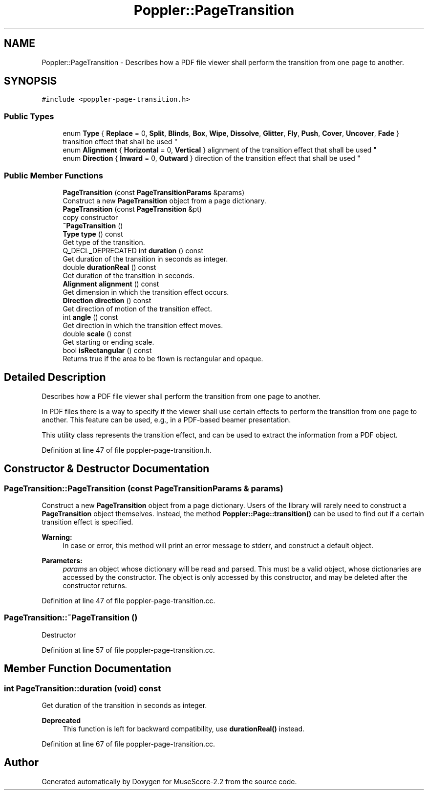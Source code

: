 .TH "Poppler::PageTransition" 3 "Mon Jun 5 2017" "MuseScore-2.2" \" -*- nroff -*-
.ad l
.nh
.SH NAME
Poppler::PageTransition \- Describes how a PDF file viewer shall perform the transition from one page to another\&.  

.SH SYNOPSIS
.br
.PP
.PP
\fC#include <poppler\-page\-transition\&.h>\fP
.SS "Public Types"

.in +1c
.ti -1c
.RI "enum \fBType\fP { \fBReplace\fP = 0, \fBSplit\fP, \fBBlinds\fP, \fBBox\fP, \fBWipe\fP, \fBDissolve\fP, \fBGlitter\fP, \fBFly\fP, \fBPush\fP, \fBCover\fP, \fBUncover\fP, \fBFade\fP }
.RI "transition effect that shall be used ""
.br
.ti -1c
.RI "enum \fBAlignment\fP { \fBHorizontal\fP = 0, \fBVertical\fP }
.RI "alignment of the transition effect that shall be used ""
.br
.ti -1c
.RI "enum \fBDirection\fP { \fBInward\fP = 0, \fBOutward\fP }
.RI "direction of the transition effect that shall be used ""
.br
.in -1c
.SS "Public Member Functions"

.in +1c
.ti -1c
.RI "\fBPageTransition\fP (const \fBPageTransitionParams\fP &params)"
.br
.RI "Construct a new \fBPageTransition\fP object from a page dictionary\&. "
.ti -1c
.RI "\fBPageTransition\fP (const \fBPageTransition\fP &pt)"
.br
.RI "copy constructor "
.ti -1c
.RI "\fB~PageTransition\fP ()"
.br
.ti -1c
.RI "\fBType\fP \fBtype\fP () const"
.br
.RI "Get type of the transition\&. "
.ti -1c
.RI "Q_DECL_DEPRECATED int \fBduration\fP () const"
.br
.RI "Get duration of the transition in seconds as integer\&. "
.ti -1c
.RI "double \fBdurationReal\fP () const"
.br
.RI "Get duration of the transition in seconds\&. "
.ti -1c
.RI "\fBAlignment\fP \fBalignment\fP () const"
.br
.RI "Get dimension in which the transition effect occurs\&. "
.ti -1c
.RI "\fBDirection\fP \fBdirection\fP () const"
.br
.RI "Get direction of motion of the transition effect\&. "
.ti -1c
.RI "int \fBangle\fP () const"
.br
.RI "Get direction in which the transition effect moves\&. "
.ti -1c
.RI "double \fBscale\fP () const"
.br
.RI "Get starting or ending scale\&. "
.ti -1c
.RI "bool \fBisRectangular\fP () const"
.br
.RI "Returns true if the area to be flown is rectangular and opaque\&. "
.in -1c
.SH "Detailed Description"
.PP 
Describes how a PDF file viewer shall perform the transition from one page to another\&. 

In PDF files there is a way to specify if the viewer shall use certain effects to perform the transition from one page to another\&. This feature can be used, e\&.g\&., in a PDF-based beamer presentation\&.
.PP
This utility class represents the transition effect, and can be used to extract the information from a PDF object\&. 
.PP
Definition at line 47 of file poppler\-page\-transition\&.h\&.
.SH "Constructor & Destructor Documentation"
.PP 
.SS "PageTransition::PageTransition (const \fBPageTransitionParams\fP & params)"

.PP
Construct a new \fBPageTransition\fP object from a page dictionary\&. Users of the library will rarely need to construct a \fBPageTransition\fP object themselves\&. Instead, the method \fBPoppler::Page::transition()\fP can be used to find out if a certain transition effect is specified\&.
.PP
\fBWarning:\fP
.RS 4
In case or error, this method will print an error message to stderr, and construct a default object\&.
.RE
.PP
\fBParameters:\fP
.RS 4
\fIparams\fP an object whose dictionary will be read and parsed\&. This must be a valid object, whose dictionaries are accessed by the constructor\&. The object is only accessed by this constructor, and may be deleted after the constructor returns\&. 
.RE
.PP

.PP
Definition at line 47 of file poppler\-page\-transition\&.cc\&.
.SS "PageTransition::~PageTransition ()"
Destructor 
.PP
Definition at line 57 of file poppler\-page\-transition\&.cc\&.
.SH "Member Function Documentation"
.PP 
.SS "int PageTransition::duration (void) const"

.PP
Get duration of the transition in seconds as integer\&. 
.PP
\fBDeprecated\fP
.RS 4
This function is left for backward compatibility, use \fBdurationReal()\fP instead\&. 
.RE
.PP

.PP
Definition at line 67 of file poppler\-page\-transition\&.cc\&.

.SH "Author"
.PP 
Generated automatically by Doxygen for MuseScore-2\&.2 from the source code\&.
